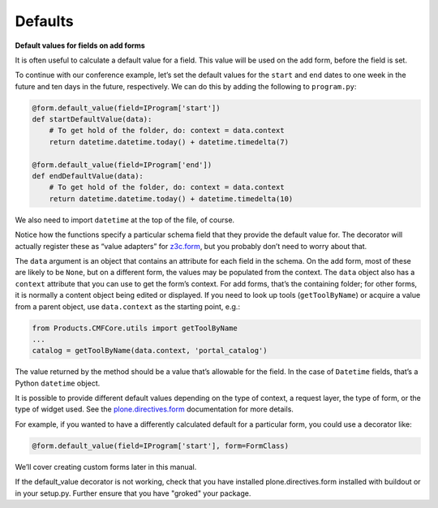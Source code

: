 Defaults
---------

**Default values for fields on add forms**

It is often useful to calculate a default value for a field. This value
will be used on the add form, before the field is set.

To continue with our conference example, let’s set the default values
for the ``start`` and ``end`` dates to one week in the future and ten days
in the future, respectively. We can do this by adding the following to
``program.py``:

.. code-block:: python

    @form.default_value(field=IProgram['start'])
    def startDefaultValue(data):
        # To get hold of the folder, do: context = data.context
        return datetime.datetime.today() + datetime.timedelta(7)

    @form.default_value(field=IProgram['end'])
    def endDefaultValue(data):
        # To get hold of the folder, do: context = data.context
        return datetime.datetime.today() + datetime.timedelta(10)

We also need to import ``datetime`` at the top of the file, of course.

Notice how the functions specify a particular schema field that they
provide the default value for. The decorator will actually register
these as “value adapters” for `z3c.form <http://pypi.python.org/pypi/z3c.form>`_, but you probably don’t need to
worry about that.

The ``data`` argument is an object that contains an attribute for each
field in the schema. On the add form, most of these are likely to be
``None``, but on a different form, the values may be populated from the
context. The ``data`` object also has a ``context`` attribute that you can
use to get the form’s context. For add forms, that’s the containing
folder; for other forms, it is normally a content object being edited or
displayed. If you need to look up tools (``getToolByName``) or acquire a
value from a parent object, use ``data.context`` as the starting point,
e.g.:

.. code-block:: python

    from Products.CMFCore.utils import getToolByName
    ...
    catalog = getToolByName(data.context, 'portal_catalog')

The value returned by the method should be a value that’s allowable for
the field. In the case of ``Datetime`` fields, that’s a Python ``datetime``
object.

It is possible to provide different default values depending on the type
of context, a request layer, the type of form, or the type of widget
used. See the `plone.directives.form`_ documentation for more details.

For example, if you wanted to have a differently calculated default for
a particular form, you could use a decorator like:

.. code-block:: python

    @form.default_value(field=IProgram['start'], form=FormClass)

We’ll cover creating custom forms later in this manual.

.. _plone.directives.form: http://pypi.python.org/pypi/plone.directives.form

If the default_value decorator is not working, check that you have installed
plone.directives.form installed with buildout or in your setup.py. Further 
ensure that you have "groked" your package.
